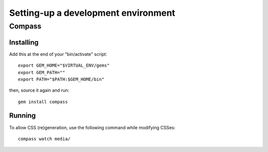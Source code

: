 ====================================
Setting-up a development environment
====================================

Compass
=======

Installing
----------

Add this at the end of your "bin/activate" script::

    export GEM_HOME="$VIRTUAL_ENV/gems"
    export GEM_PATH=""
    export PATH="$PATH:$GEM_HOME/bin"

then, source it again and run::

      gem install compass


Running
-------

To allow CSS (re)generation, use the following command while modifying
CSSes::

	compass watch media/

